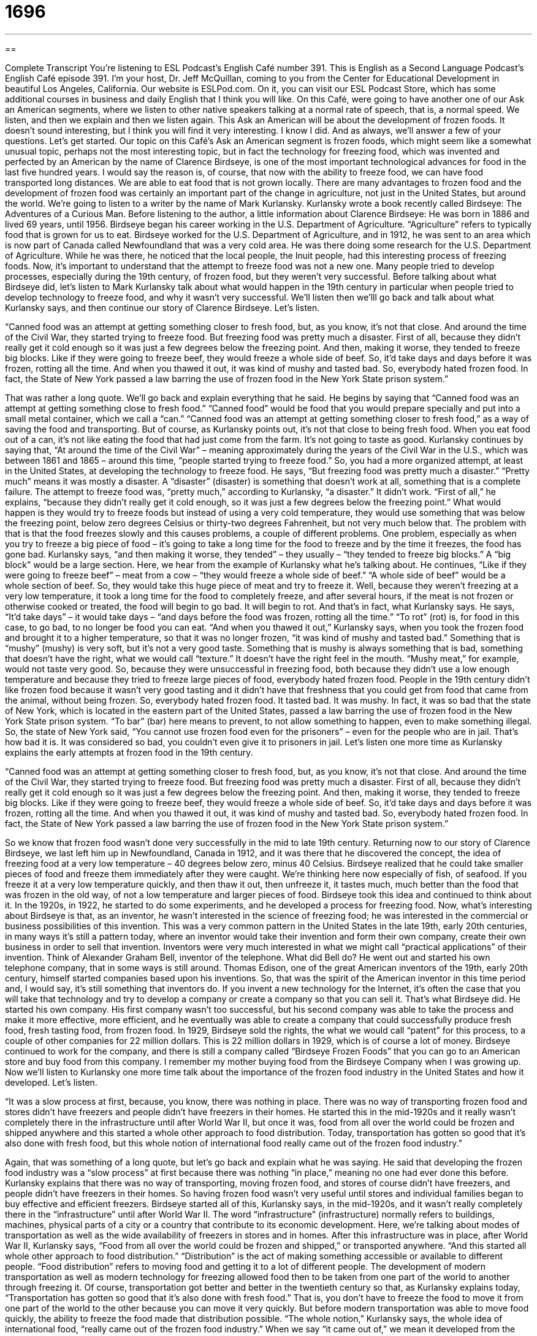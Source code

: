 = 1696
:toc: left
:toclevels: 3
:sectnums:
:stylesheet: ../../../myAdocCss.css

'''

== 

Complete Transcript
You’re listening to ESL Podcast’s English Café number 391.
This is English as a Second Language Podcast’s English Café episode 391. I'm your host, Dr. Jeff McQuillan, coming to you from the Center for Educational Development in beautiful Los Angeles, California.
Our website is ESLPod.com. On it, you can visit our ESL Podcast Store, which has some additional courses in business and daily English that I think you will like.
On this Café, were going to have another one of our Ask an American segments, where we listen to other native speakers talking at a normal rate of speech, that is, a normal speed. We listen, and then we explain and then we listen again.
This Ask an American will be about the development of frozen foods. It doesn't sound interesting, but I think you will find it very interesting. I know I did. And as always, we’ll answer a few of your questions. Let’s get started.
Our topic on this Café’s Ask an American segment is frozen foods, which might seem like a somewhat unusual topic, perhaps not the most interesting topic, but in fact the technology for freezing food, which was invented and perfected by an American by the name of Clarence Birdseye, is one of the most important technological advances for food in the last five hundred years. I would say the reason is, of course, that now with the ability to freeze food, we can have food transported long distances. We are able to eat food that is not grown locally. There are many advantages to frozen food and the development of frozen food was certainly an important part of the change in agriculture, not just in the United States, but around the world.
We’re going to listen to a writer by the name of Mark Kurlansky. Kurlansky wrote a book recently called Birdseye: The Adventures of a Curious Man. Before listening to the author, a little information about Clarence Birdseye:
He was born in 1886 and lived 69 years, until 1956. Birdseye began his career working in the U.S. Department of Agriculture. “Agriculture” refers to typically food that is grown for us to eat. Birdseye worked for the U.S. Department of Agriculture, and in 1912, he was sent to an area which is now part of Canada called Newfoundland that was a very cold area. He was there doing some research for the U.S. Department of Agriculture.
While he was there, he noticed that the local people, the Inuit people, had this interesting process of freezing foods. Now, it's important to understand that the attempt to freeze food was not a new one. Many people tried to develop processes, especially during the 19th century, of frozen food, but they weren't very successful. Before talking about what Birdseye did, let's listen to Mark Kurlansky talk about what would happen in the 19th century in particular when people tried to develop technology to freeze food, and why it wasn't very successful. We’ll listen then we’lll go back and talk about what Kurlansky says, and then continue our story of Clarence Birdseye. Let’s listen.
[recording]
“Canned food was an attempt at getting something closer to fresh food, but, as you know, it’s not that close. And around the time of the Civil War, they started trying to freeze food. But freezing food was pretty much a disaster. First of all, because they didn’t really get it cold enough so it was just a few degrees below the freezing point. And then, making it worse, they tended to freeze big blocks. Like if they were going to freeze beef, they would freeze a whole side of beef. So, it’d take days and days before it was frozen, rotting all the time. And when you thawed it out, it was kind of mushy and tasted bad. So, everybody hated frozen food. In fact, the State of New York passed a law barring the use of frozen food in the New York State prison system.”
[end of recording]
That was rather a long quote. We’ll go back and explain everything that he said.
He begins by saying that “Canned food was an attempt at getting something close to fresh food.” “Canned food” would be food that you would prepare specially and put into a small metal container, which we call a “can.” “Canned food was an attempt at getting something closer to fresh food,” as a way of saving the food and transporting. But of course, as Kurlansky points out, it's not that close to being fresh food. When you eat food out of a can, it's not like eating the food that had just come from the farm. It's not going to taste as good.
Kurlansky continues by saying that, “At around the time of the Civil War” – meaning approximately during the years of the Civil War in the U.S., which was between 1861 and 1865 – around this time, “people started trying to freeze food.” So, you had a more organized attempt, at least in the United States, at developing the technology to freeze food. He says, “But freezing food was pretty much a disaster.” “Pretty much” means it was mostly a disaster. A “disaster” (disaster) is something that doesn't work at all, something that is a complete failure. The attempt to freeze food was, “pretty much,” according to Kurlansky, “a disaster.” It didn't work.
“First of all,” he explains, “because they didn't really get it cold enough, so it was just a few degrees below the freezing point.” What would happen is they would try to freeze foods but instead of using a very cold temperature, they would use something that was below the freezing point, below zero degrees Celsius or thirty-two degrees Fahrenheit, but not very much below that. The problem with that is that the food freezes slowly and this causes problems, a couple of different problems. One problem, especially as when you try to freeze a big piece of food – it’s going to take a long time for the food to freeze and by the time it freezes, the food has gone bad. Kurlansky says, “and then making it worse, they tended” – they usually – “they tended to freeze big blocks.” A “big block” would be a large section.
Here, we hear from the example of Kurlansky what he's talking about. He continues, “Like if they were going to freeze beef” – meat from a cow – “they would freeze a whole side of beef.” “A whole side of beef” would be a whole section of beef. So, they would take this huge piece of meat and try to freeze it. Well, because they weren't freezing at a very low temperature, it took a long time for the food to completely freeze, and after several hours, if the meat is not frozen or otherwise cooked or treated, the food will begin to go bad. It will begin to rot.
And that's in fact, what Kurlansky says. He says, “It’d take days” – it would take days – “and days before the food was frozen, rotting all the time.” “To rot” (rot) is, for food in this case, to go bad, to no longer be food you can eat. “And when you thawed it out,” Kurlansky says, when you took the frozen food and brought it to a higher temperature, so that it was no longer frozen, “it was kind of mushy and tasted bad.” Something that is “mushy” (mushy) is very soft, but it's not a very good taste. Something that is mushy is always something that is bad, something that doesn't have the right, what we would call “texture.” It doesn't have the right feel in the mouth. “Mushy meat,” for example, would not taste very good.
So, because they were unsuccessful in freezing food, both because they didn't use a low enough temperature and because they tried to freeze large pieces of food, everybody hated frozen food. People in the 19th century didn't like frozen food because it wasn't very good tasting and it didn't have that freshness that you could get from food that came from the animal, without being frozen. So, everybody hated frozen food. It tasted bad. It was mushy.
In fact, it was so bad that the state of New York, which is located in the eastern part of the United States, passed a law barring the use of frozen food in the New York State prison system. “To bar” (bar) here means to prevent, to not allow something to happen, even to make something illegal. So, the state of New York said, “You cannot use frozen food even for the prisoners” – even for the people who are in jail. That's how bad it is. It was considered so bad, you couldn't even give it to prisoners in jail.
Let’s listen one more time as Kurlansky explains the early attempts at frozen food in the 19th century.
[recording]
“Canned food was an attempt at getting something closer to fresh food, but, as you know, it’s not that close. And around the time of the Civil War, they started trying to freeze food. But freezing food was pretty much a disaster. First of all, because they didn’t really get it cold enough so it was just a few degrees below the freezing point. And then, making it worse, they tended to freeze big blocks. Like if they were going to freeze beef, they would freeze a whole side of beef. So, it’d take days and days before it was frozen, rotting all the time. And when you thawed it out, it was kind of mushy and tasted bad. So, everybody hated frozen food. In fact, the State of New York passed a law barring the use of frozen food in the New York State prison system.”
[end of recording]
So we know that frozen food wasn't done very successfully in the mid to late 19th century.
Returning now to our story of Clarence Birdseye, we last left him up in Newfoundland, Canada in 1912, and it was there that he discovered the concept, the idea of freezing food at a very low temperature – 40 degrees below zero, minus 40 Celsius. Birdseye realized that he could take smaller pieces of food and freeze them immediately after they were caught. We’re thinking here now especially of fish, of seafood. If you freeze it at a very low temperature quickly, and then thaw it out, then unfreeze it, it tastes much, much better than the food that was frozen in the old way, of not a low temperature and larger pieces of food.
Birdseye took this idea and continued to think about it. In the 1920s, in 1922, he started to do some experiments, and he developed a process for freezing food. Now, what's interesting about Birdseye is that, as an inventor, he wasn't interested in the science of freezing food; he was interested in the commercial or business possibilities of this invention. This was a very common pattern in the United States in the late 19th, early 20th centuries, in many ways it’s still a pattern today, where an inventor would take their invention and form their own company, create their own business in order to sell that invention.
Inventors were very much interested in what we might call “practical applications” of their invention. Think of Alexander Graham Bell, inventor of the telephone. What did Bell do? He went out and started his own telephone company, that in some ways is still around. Thomas Edison, one of the great American inventors of the 19th, early 20th century, himself started companies based upon his inventions. So, that was the spirit of the American inventor in this time period and, I would say, it's still something that inventors do. If you invent a new technology for the Internet, it's often the case that you will take that technology and try to develop a company or create a company so that you can sell it.
That's what Birdseye did. He started his own company. His first company wasn't too successful, but his second company was able to take the process and make it more effective, more efficient, and he eventually was able to create a company that could successfully produce fresh food, fresh tasting food, from frozen food. In 1929, Birdseye sold the rights, the what we would call “patent” for this process, to a couple of other companies for 22 million dollars. This is 22 million dollars in 1929, which is of course a lot of money.
Birdseye continued to work for the company, and there is still a company called “Birdseye Frozen Foods” that you can go to an American store and buy food from this company. I remember my mother buying food from the Birdseye Company when I was growing up.
Now we’ll listen to Kurlansky one more time talk about the importance of the frozen food industry in the United States and how it developed. Let’s listen.
[recording]
“It was a slow process at first, because, you know, there was nothing in place. There was no way of transporting frozen food and stores didn’t have freezers and people didn’t have freezers in their homes. He started this in the mid-1920s and it really wasn’t completely there in the infrastructure until after World War II, but once it was, food from all over the world could be frozen and shipped anywhere and this started a whole other approach to food distribution. Today, transportation has gotten so good that it’s also done with fresh food, but this whole notion of international food really came out of the frozen food industry.”
[end of recording]
Again, that was something of a long quote, but let’s go back and explain what he was saying. He said that developing the frozen food industry was a “slow process” at first because there was nothing “in place,” meaning no one had ever done this before. Kurlansky explains that there was no way of transporting, moving frozen food, and stores of course didn't have freezers, and people didn't have freezers in their homes. So having frozen food wasn't very useful until stores and individual families began to buy effective and efficient freezers.
Birdseye started all of this, Kurlansky says, in the mid-1920s, and it wasn't really completely there in the “infrastructure” until after World War II. The word “infrastructure” (infrastructure) normally refers to buildings, machines, physical parts of a city or a country that contribute to its economic development. Here, we’re talking about modes of transportation as well as the wide availability of freezers in stores and in homes. After this infrastructure was in place, after World War II, Kurlansky says, “Food from all over the world could be frozen and shipped,” or transported anywhere. “And this started all whole other approach to food distribution.”
“Distribution” is the act of making something accessible or available to different people. “Food distribution” refers to moving food and getting it to a lot of different people. The development of modern transportation as well as modern technology for freezing allowed food then to be taken from one part of the world to another through freezing it. Of course, transportation got better and better in the twentieth century so that, as Kurlansky explains today, “Transportation has gotten so good that it's also done with fresh food.” That is, you don't have to freeze the food to move it from one part of the world to the other because you can move it very quickly. But before modern transportation was able to move food quickly, the ability to freeze the food made that distribution possible. “The whole notion,” Kurlansky says, the whole idea of international food, “really came out of the frozen food industry.” When we say “it came out of,” we mean it developed from the frozen food industry. Let’s listen to Kurlansky one more time.
[recording]
“It was a slow process at first, because, you know, there was nothing in place. There was no way of transporting frozen food and stores didn’t have freezers and people didn’t have freezers in their homes. He started this in the mid-1920s and it really wasn’t completely there in the infrastructure until after World War II, but once it was, food from all over the world could be frozen and shipped anywhere and this started a whole other approach to food distribution. Today, transportation has gotten so good that it’s also done with fresh food, but this whole notion of international food really came out of the frozen food industry.”
[end of recording]
Now let’s answer some of the questions that you have sent to us.
Our first question comes from Chin (Chin) in Minneapolis, Minnesota, here in the United States. Minneapolis, of course, is next to my hometown of St. Paul, Minnesota, both located in the Upper Midwest. Chin wants to know the meaning of four words – “prize,” “accomplishment,” “award,” and “reward.” Let’s start with “prize” (prize). A “prize” usually is something that you win from a contest. It could also be something you get for winning a race, or winning some competition.
“Accomplishment” (accomplishment) is when you reach a goal, when you say to yourself, “I want to lose ten pounds this week.” Well, not this week. Let’s say, this year. When you lose ten pounds, you have reached your goal. That's an accomplishment – to say I'm going to do something and then do it.
“Award” (award) as a noun is similar to prize. It's something that you are given, often to recognize your accomplishments. So, it's not an accomplishment itself, but it's someone saying, “Here's some money” or “Here's a statue” or “Here’s something that you will receive to recognize how well you did at something.” So, for example, you might have a contest in school to determine who's the best writer, and then they give an award for the best writer. We do this all the time for movies, for books. We have the Oscars for the best movies. We have the Nobel Prize for the best writers and so forth. These are all awards. The Nobel Prize is an award.
The last word is “reward” (reward). A “reward” is similar to a prize. It's something that you get as payment for doing something or for achieving something. “Reward” can also be money that you get for, for example, finding a lost dog. Sometimes when people lose their dogs or cats, they put up a sign saying, “$100 reward” – that means if you find this cat or dog and return it to the owner, you will get 100 dollars. That will be your reward. So, reward is a more general word for something given as payment for an achievement, or some service that you give someone else.
There are then some similarities, some similar meanings, among the four words that we discussed here, in particular prize, award and reward. Prize is something that could be money. It could also be something very small, like you would give to the child who cleaned their room first. You might give them, I don't know, a piece of candy. A prize can also be millions of dollars if you win some sort of contest. An award is typically something like what we would call a “trophy,” which is a small little statue that represents you winning this honor, because you did something great or you achieved something. Reward is a more general term that could refer to money that you get for doing something or simply as a benefit for helping someone. Accomplishment is reaching a goal, is doing what you planned on doing, usually something that may be a little difficult to do.
Our second question comes from Leda (Leda) or “Leda,” in Costa Rica. Leda wants to know the use of the expression “What the heck (heck)?” Is it okay to use and in what situations? Well, there are actually two expressions here, one which is a nicer expression, one that is not considered vulgar, one that you could use with children, and that is “What the heck?”
There is another expression, “What the hell?” (hell) which is not considered a polite expression, is not an expression that you would want to use with children or with your boss or, really, with anyone, unless you were very angry at that person and you knew that person very well. So, “What the heck?” is a slang phrase that's used to replace “What the hell?” Instead of saying, “What the hell?” you would say “What the heck?”
Both of these expressions are used to express anger or surprise. They can also be used to express confusion, like you don't understand something. “What the heck does this word mean in French? I don't understand the word.” “What the heck does it mean?” When you say, “What the hell does it mean?” that's being a little bit more vulgar, a little less polite, probably something you should avoid using. “Hell” is not always considered a bad word. In the Christian religion, for example, “Hell” represents a place where you go after you die if you're not a very good person or you haven't acted like a good person.
But in an expression of anger or of frustration, “hell” is usually considered a vulgar word and you should probably avoid it. Now, you’ll hear it on television. You'll hear it in movies. It's become more popular, if you will, in the last 50 years or so, but it's still something that you should avoid using. I don't use the word unless I'm with someone I know very well and perhaps, I'm very angry. Even then, I try to avoid using that particular expression. There’s an even more vulgar expression “What the…” that begins with the letter F, which we won't talk about here today. It's used in the same situations but it's considered very vulgar. Again people have started to use that expression, or an abbreviation for that expression, “WTF.” “WTF” is now something you may see on Facebook or Twitter or someone might text a message with those three letters. I don't think, again, it's something that you should use. I certainly don't use it. It would be considered vulgar by a lot of people, or at least the people who understood what the word “f….” means – and you probably know that word that begins with an “F” – it’s four letters long in English.
Our last question comes from Marcese (Marcese) in Brazil. The question has to do with the word “wholesale” (wholesale). “Wholesale” is when you sell some product, some physical item, to another store, so that they can sell it to the average person, to a “consumer.” When stores buy things wholesale, they get a good price on it. They get a lower price. Then the store raises the price and sells it to you. That's the idea of wholesale. The opposite of wholesale, if you will, is “retail” (retail). “Retail” is when you're selling it to the average person.
So, if I own a store that sells motorcycles, I may buy a hundred motorcycles wholesale. I’ll get a good price on them. Then I’ll raise the price and I'll sell it to you when you walk into my store. When I sell it to you, that would be called “retail.”
Wholesale also has an additional meaning, which means done on a very large scale, or something that is very large in scope, or very extensive. “We’re going to have a wholesale firing of all the employees.” We’re going to fire all of our workers. We’re going to get rid of all of them. That's a large thing. So, we might use “wholesale” there as an adjective describing something that is very large in scope or extensive in its impact.
If you have a question or comment, you can e-mail us. Our e-mail address is eslpod@eslpod.com.
From Los Angeles, California, I'm Jeff McQuillan. Thank you for listening. Come back and listen to is again right here on the English Café.
ESL Podcast’s English Café was written and produced by Dr. Jeff McQuillan and Dr. Lucy Tse. This podcast is copyright 2013 by the Center for Educational Development.
Glossary
canned food – a food that is preserved and kept in sealed, metal cans that prevent it from going bad
* We try not to eat very much canned food, but canned beans are so much more convenient than dry beans that take a long time to cook!
disaster – something that doesn’t work at all; something that fails to do what it was supposed to have done
* This project is a total disaster! Can we stop working on it and try something else?
freezing point – the temperature at which a liquid becomes a solid
* The freezing point of alcohol is s -114°C (-173.2°F).
block – a very large piece of something that has not been cut into smaller pieces
* Can I just buy a few slices of cheese? I don’t need a whole block.
to rot – to decay or decompose; to go bad
* If you put fruit in the fridge, it won’t rot as quickly as it will on the counter.
to thaw out – to unfreeze; to put a frozen object in a warmer environment so that its temperature increases and it is no longer frozen
* Ariana likes to thaw out fish before she cooks it, but her mother just bakes the frozen filets.
mushy – with a very soft and unpleasant texture, not chewy or crunchy
* When Edgar’s teeth were removed, the dentist said he should eat only mushy foods like applesauce for a few days.
to bar – to prevent or not allow something to happen; to make something illegal
* Bank employees are barred from accepting gifts from their clients.
freezer – a machine that keeps food very cold, usually part of a refrigerator
* Do you have any ice cream in the freezer?
infrastructure – the buildings, machines, roads, and other things needed for something to operate well
* The city needs to start investing in infrastructure immediately, or else the streets, pipes, and cables will continue to deteriorate.
distribution – the act of making something accessible to many different people, making sure that it can reach many different people
* Our company’s product distribution channels include ships, trucks, and trains, but not airplanes.
notion – idea; concept; understanding
* Some people struggle with the notion that citizens don’t have freedom to do whatever they want to with their own property.
prize – something that is won from a contest, lottery, or victory
* Whoever guesses how many candies are in this jar will win a $100 prize.
accomplishment – fulfillment of a goal; reaching a goal
* Earning two degrees in four years with perfect grades is a major accomplishment. Congratulations!
award – something that is given as payment or to recognize an achievement
* At the Oscar Awards last year, who won the award for best actor?
reward – something given as payment for a service or achievement
* Do you think parents should give their children money as a reward for earning good grades?
what the heck? – an informal phrase used to express surprise, annoyance, or confusion
* What the heck is going on here? No one is allowed in my house when I’m not home!
wholesale – the selling of products in large numbers, usually with the intention of selling them in turn to individual buyers; done on a large scale; extensive
* Our restaurant buys napkins and paper towels wholesale in large quantities to save money.
What Insiders Know
TV Dinners
A “TV dinner” or “frozen dinner” is a “prepackaged” (already put together for convenience) meal that just has to be heated up before it is ready to eat. It is usually a “single portion” (the amount of food for just one person to eat), and requires little or no “preparation” (activities that must be done before something can be eaten). In most cases, the consumer just needs to “peel back” (remove the top layer by pulling) the “plastic film” (a thin piece of plastic covering food) and put the meal in the oven or microwave for a few minutes.
Usually the meal is prepackaged in a tray with two or more “compartments” (sections that keep the food separated). The traditional tray was rectangular, like a “TV screen” (the part of a TV that the image appears on), and some people think that may be why the meals are called “TV dinners.” Other people think the name comes from the fact that people often eat them while sitting down and watching TV.
Today, there are many different types of TV dinners representing many different “world cuisines” (food traditionally eaten in different parts of the world). There are also “vegetarian” (without meat), “vegan” (without meat, eggs, or milk), and “organic” (produced without chemicals) “options” (choices). Some weight-loss programs have their own “line” (brand) of TV dinners designed to help people lose weight.
However, most TV dinners are not as healthy as meals prepared in the home with fresh ingredients. Most TV dinners contain a lot of fat and salt, and they contain many “preservatives” (chemicals that make a food appear and taste fresh for a longer period of time).